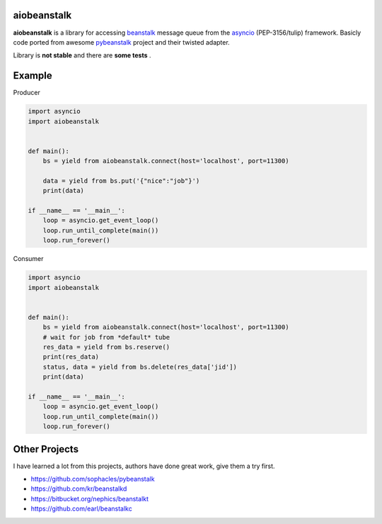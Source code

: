 aiobeanstalk
============

**aiobeanstalk** is a library for accessing beanstalk_ message queue
from the asyncio_ (PEP-3156/tulip) framework. Basicly code ported from awesome
pybeanstalk_ project and their twisted adapter.

Library is **not stable** and there are **some tests** .

Example
=======

Producer

.. code-block:: python

    import asyncio
    import aiobeanstalk


    def main():
        bs = yield from aiobeanstalk.connect(host='localhost', port=11300)

        data = yield from bs.put('{"nice":"job"}')
        print(data)

    if __name__ == '__main__':
        loop = asyncio.get_event_loop()
        loop.run_until_complete(main())
        loop.run_forever()


Consumer

.. code-block:: python

    import asyncio
    import aiobeanstalk


    def main():
        bs = yield from aiobeanstalk.connect(host='localhost', port=11300)
        # wait for job from *default* tube
        res_data = yield from bs.reserve()
        print(res_data)
        status, data = yield from bs.delete(res_data['jid'])
        print(data)

    if __name__ == '__main__':
        loop = asyncio.get_event_loop()
        loop.run_until_complete(main())
        loop.run_forever()

.. _beanstalk: https://github.com/kr/beanstalkd
.. _asyncio: http://docs.python.org/3.4/library/asyncio.html
.. _pybeanstalk: https://github.com/sophacles/pybeanstalk


Other Projects
==============
I have learned a lot from this projects, authors have done great work,
give them a try first.

* https://github.com/sophacles/pybeanstalk
* https://github.com/kr/beanstalkd
* https://bitbucket.org/nephics/beanstalkt
* https://github.com/earl/beanstalkc

